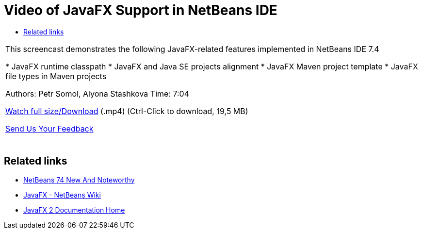 // 
//     Licensed to the Apache Software Foundation (ASF) under one
//     or more contributor license agreements.  See the NOTICE file
//     distributed with this work for additional information
//     regarding copyright ownership.  The ASF licenses this file
//     to you under the Apache License, Version 2.0 (the
//     "License"); you may not use this file except in compliance
//     with the License.  You may obtain a copy of the License at
// 
//       http://www.apache.org/licenses/LICENSE-2.0
// 
//     Unless required by applicable law or agreed to in writing,
//     software distributed under the License is distributed on an
//     "AS IS" BASIS, WITHOUT WARRANTIES OR CONDITIONS OF ANY
//     KIND, either express or implied.  See the License for the
//     specific language governing permissions and limitations
//     under the License.
//

= Video of JavaFX Support in NetBeans IDE
:jbake-type: tutorial
:jbake-tags: tutorials 
:markup-in-source: verbatim,quotes,macros
:jbake-status: published
:icons: font
:syntax: true
:source-highlighter: pygments
:toc: left
:toc-title:
:description: Video of JavaFX Support in NetBeans IDE - Apache NetBeans
:keywords: Apache NetBeans, Tutorials, Video of JavaFX Support in NetBeans IDE

|===
|This screencast demonstrates the following JavaFX-related features implemented in NetBeans IDE 7.4

* JavaFX runtime classpath
* JavaFX and Java SE projects alignment
* JavaFX Maven project template
* JavaFX file types in Maven projects

Authors: Petr Somol, Alyona Stashkova 
Time: 7:04

link:http://bits.netbeans.org/media/netbeans_fx.mp4[+Watch full size/Download+] (.mp4) (Ctrl-Click to download, 19,5 MB)

link:/about/contact_form.html?to=3&subject=Feedback:%20Screencast%20-%20JavaFX%20Support%20in%20NetBeans%20IDE[+Send Us Your Feedback+]
 |  
|===


== Related links

* link:http://wiki.netbeans.org/NewAndNoteworthyNB74[+NetBeans 74 New And Noteworthy+]
* link:http://wiki.netbeans.org/JavaFX[+JavaFX - NetBeans Wiki+]
* link:http://docs.oracle.com/javafx/[+JavaFX 2 Documentation Home+]

